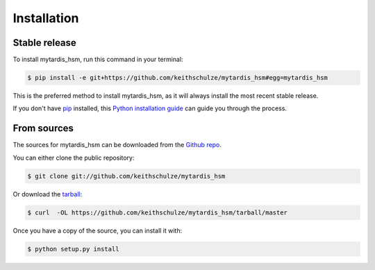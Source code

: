 .. highlight:: shell

============
Installation
============


Stable release
--------------

To install mytardis_hsm, run this command in your terminal:

.. code-block:: console

    $ pip install -e git+https://github.com/keithschulze/mytardis_hsm#egg=mytardis_hsm

This is the preferred method to install mytardis_hsm, as it will always install the most recent stable release.

If you don't have `pip`_ installed, this `Python installation guide`_ can guide
you through the process.

.. _pip: https://pip.pypa.io
.. _Python installation guide: http://docs.python-guide.org/en/latest/starting/installation/


From sources
------------

The sources for mytardis_hsm can be downloaded from the `Github repo`_.

You can either clone the public repository:

.. code-block:: console

    $ git clone git://github.com/keithschulze/mytardis_hsm

Or download the `tarball`_:

.. code-block:: console

    $ curl  -OL https://github.com/keithschulze/mytardis_hsm/tarball/master

Once you have a copy of the source, you can install it with:

.. code-block:: console

    $ python setup.py install


.. _Github repo: https://github.com/keithschulze/mytardis_hsm
.. _tarball: https://github.com/keithschulze/mytardis_hsm/tarball/master
